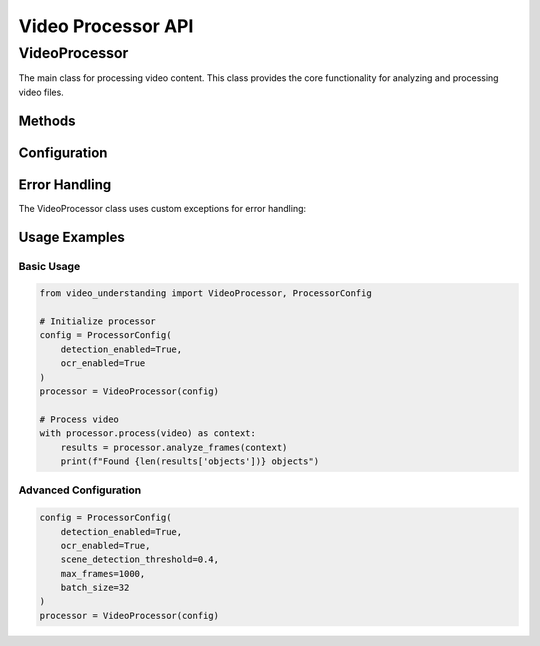 Video Processor API
==================

VideoProcessor
------------

The main class for processing video content. This class provides the core functionality for analyzing and processing video files.

.. py:class:: VideoProcessor(config: ProcessorConfig)

   Main class for processing video content.

   :param config: Configuration object for the video processor
   :type config: ProcessorConfig

Methods
~~~~~~~

.. py:method:: process(video: Video) -> UploadContext

   Creates a processing context for a video.

   :param video: Video object to process
   :type video: Video
   :return: Context object for the video processing session
   :rtype: UploadContext

   Example:

   .. code-block:: python

      from video_understanding import VideoProcessor, ProcessorConfig

      # Initialize processor with configuration
      config = ProcessorConfig(
          detection_enabled=True,
          ocr_enabled=True
      )
      processor = VideoProcessor(config)

      # Process video
      with processor.process(video) as context:
          results = processor.analyze_frames(context)
          print(f"Found {len(results['objects'])} objects")

.. py:method:: analyze_frames(context: UploadContext) -> Dict[str, Any]

   Analyzes video frames within the given context.

   :param context: Processing context for the video
   :type context: UploadContext
   :return: Dictionary containing analysis results
   :rtype: Dict[str, Any]

Configuration
~~~~~~~~~~~~

.. py:class:: ProcessorConfig

   Configuration class for VideoProcessor.

   .. py:attribute:: detection_enabled
      :type: bool

      Enable or disable object detection.

   .. py:attribute:: ocr_enabled
      :type: bool

      Enable or disable OCR processing.

   .. py:attribute:: scene_detection_threshold
      :type: float

      Threshold for scene change detection (default: 0.3).

Error Handling
~~~~~~~~~~~~

The VideoProcessor class uses custom exceptions for error handling:

.. py:exception:: VideoProcessingError

   Base exception for video processing errors.

.. py:exception:: VideoFormatError

   Raised when the video format is not supported.

Usage Examples
~~~~~~~~~~~~

Basic Usage
^^^^^^^^^^

.. code-block:: python

   from video_understanding import VideoProcessor, ProcessorConfig

   # Initialize processor
   config = ProcessorConfig(
       detection_enabled=True,
       ocr_enabled=True
   )
   processor = VideoProcessor(config)

   # Process video
   with processor.process(video) as context:
       results = processor.analyze_frames(context)
       print(f"Found {len(results['objects'])} objects")

Advanced Configuration
^^^^^^^^^^^^^^^^^^^^

.. code-block:: python

   config = ProcessorConfig(
       detection_enabled=True,
       ocr_enabled=True,
       scene_detection_threshold=0.4,
       max_frames=1000,
       batch_size=32
   )
   processor = VideoProcessor(config)
